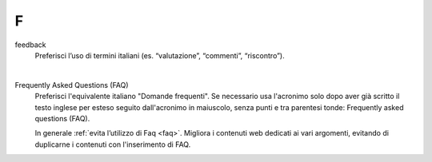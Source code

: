 F
=

feedback 
     Preferisci l’uso di termini italiani (es. “valutazione”, “commenti”, “riscontro”).
     
     |

Frequently Asked Questions (FAQ)
     Preferisci l'equivalente italiano "Domande frequenti". Se necessario usa l'acronimo solo dopo aver già scritto il testo inglese per esteso seguito dall'acronimo in maiuscolo, senza punti e tra parentesi tonde: Frequently asked questions (FAQ).  
 

     In generale :ref:`evita l’utilizzo di Faq <faq>`. Migliora i contenuti web dedicati ai vari argomenti, evitando di duplicarne i contenuti con l'inserimento di FAQ.


